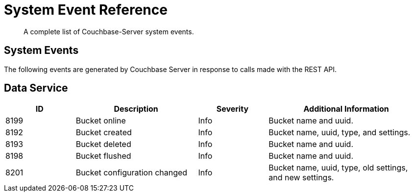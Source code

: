 = System Event Reference

:description: A complete list of Couchbase-Server system events.

[abstract]
{description}

== System Events

The following events are generated by Couchbase Server in response to calls made with the REST API.

== Data Service

[options="header", cols="4,7,4,9"]
|===
| ID | Description | Severity | Additional Information
| 8199 | Bucket online | Info | Bucket name and uuid.
| 8192 | Bucket created | Info | Bucket name, uuid, type, and settings.
| 8193 | Bucket deleted | Info | Bucket name and uuid.
| 8198 | Bucket flushed | Info | Bucket name and uuid.
| 8201 | Bucket configuration changed | Info | Bucket name, uuid, type, old settings, and new settings.




|==
